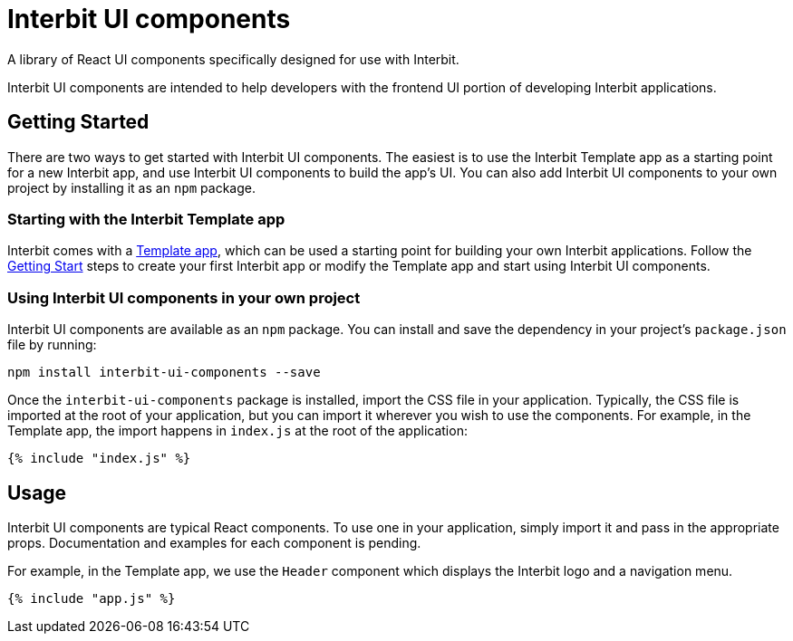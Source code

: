 = Interbit UI components

A library of React UI components specifically designed for use with Interbit.

Interbit UI components are intended to help developers with the frontend UI
portion of developing Interbit applications.


== Getting Started

There are two ways to get started with Interbit UI components. The easiest is
to use the Interbit Template app as a starting point for a new Interbit app,
and use Interbit UI components to build the app's UI.  You can also add
Interbit UI components to your own project by installing it as an `npm`
package.

=== Starting with the Interbit Template app

Interbit comes with a link:/examples/template.adoc[Template app], which can be
used a starting point for building your own Interbit applications. Follow the
link:/getting-started/create.md[Getting Start] steps to create your first
Interbit app or modify the Template app and start using Interbit UI components.

=== Using Interbit UI components in your own project

Interbit UI components are available as an `npm` package. You can install and
save the dependency in your project's `package.json` file by running:

```
npm install interbit-ui-components --save
```

Once the `interbit-ui-components` package is installed, import the CSS file in
your application. Typically, the CSS file is imported at the root of your
application, but you can import it wherever you wish to use the components.
For example, in the Template app, the import happens in `index.js` at the root
of the application:

[source,js]
----
{% include "index.js" %}
----


== Usage

Interbit UI components are typical React components. To use one in your
application, simply import it and pass in the appropriate props. Documentation
and examples for each component is pending.

For example, in the Template app, we use the `Header` component which displays
the Interbit logo and a navigation menu.

[source,js]
----
{% include "app.js" %}
----
